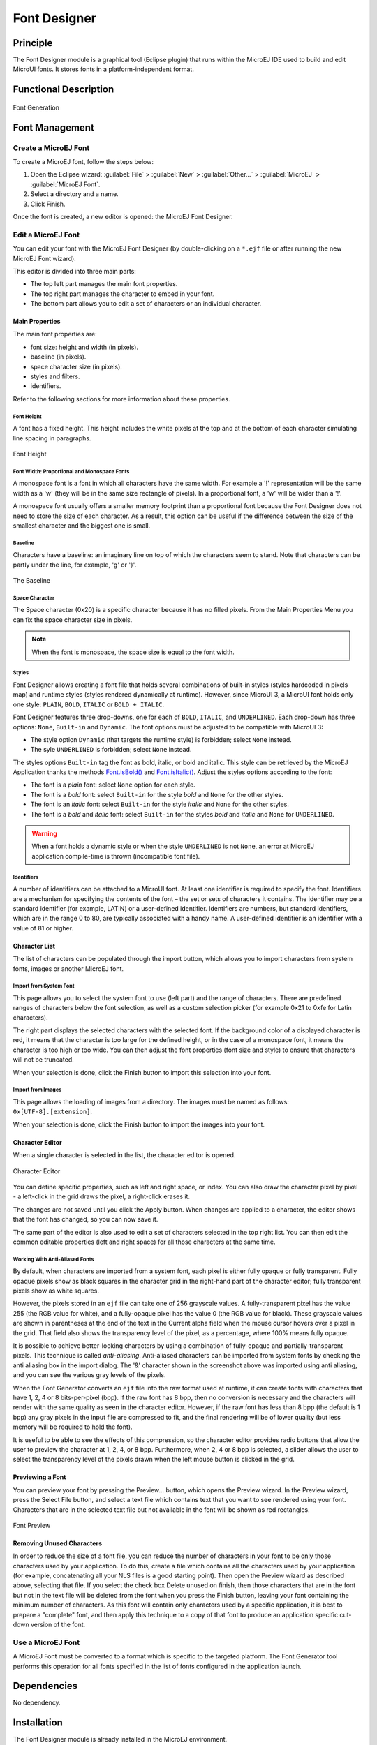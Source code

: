.. _section.tool.fontdesigner:

=============
Font Designer
=============


Principle
=========

The Font Designer module is a graphical tool (Eclipse plugin) that runs
within the MicroEJ IDE used to build and edit MicroUI fonts. It
stores fonts in a platform-independent format.


Functional Description
======================

.. figure:: images/designer_font-process2.*
   :alt: Font Generation
   :scale: 70%
   :align: center

   Font Generation


Font Management
===============

Create a MicroEJ Font
---------------------

To create a MicroEJ font, follow the steps below:

1. Open the Eclipse wizard:
   :guilabel:`File` > :guilabel:`New` > :guilabel:`Other…` > :guilabel:`MicroEJ` > :guilabel:`MicroEJ Font`.

2. Select a directory and a name.

3. Click Finish.

Once the font is created, a new editor is opened: the MicroEJ Font
Designer.

Edit a MicroEJ Font
-------------------

You can edit your font with the MicroEJ Font Designer (by
double-clicking on a ``*.ejf`` file or after running the new MicroEJ
Font wizard).

This editor is divided into three main parts:

-  The top left part manages the main font properties.

-  The top right part manages the character to embed in your font.

-  The bottom part allows you to edit a set of characters or an
   individual character.

Main Properties
~~~~~~~~~~~~~~~

The main font properties are:

-  font size: height and width (in pixels).

-  baseline (in pixels).

-  space character size (in pixels).

-  styles and filters.

-  identifiers.

Refer to the following sections for more information about these
properties.

Font Height
^^^^^^^^^^^

A font has a fixed height. This height includes the white pixels at the
top and at the bottom of each character simulating line spacing in
paragraphs.

.. figure:: images/designer_font-height.png
   :alt: Font Height
   :align: center

   Font Height

Font Width: Proportional and Monospace Fonts
^^^^^^^^^^^^^^^^^^^^^^^^^^^^^^^^^^^^^^^^^^^^

A monospace font is a font in which all characters have the same width.
For example a '!' representation will be the same width as a 'w' (they
will be in the same size rectangle of pixels). In a proportional font, a
'w' will be wider than a '!'.

A monospace font usually offers a smaller memory footprint than a
proportional font because the Font Designer does not need to store the
size of each character. As a result, this option can be useful if the
difference between the size of the smallest character and the biggest
one is small.

Baseline
^^^^^^^^

Characters have a baseline: an imaginary line on top of which the
characters seem to stand. Note that characters can be partly under the
line, for example, 'g' or '}'.

.. figure:: images/baseline.png
   :alt: The Baseline
   :align: center

   The Baseline

Space Character
^^^^^^^^^^^^^^^

The Space character (0x20) is a specific character because it has no
filled pixels. From the Main Properties Menu you can fix the space
character size in pixels.

.. note::

   When the font is monospace, the space size is equal to the font
   width.

.. _section.tool.fontdesigner.styles:

Styles
^^^^^^

Font Designer allows creating a font file that holds several combinations of built-in styles (styles hardcoded in pixels map) and runtime styles (styles rendered dynamically at runtime). However, since MicroUI 3, a MicroUI font holds only one style: ``PLAIN``, ``BOLD``, ``ITALIC`` or ``BOLD + ITALIC``. 

Font Designer features three drop-downs, one for each of ``BOLD``, ``ITALIC``, and ``UNDERLINED``. Each drop-down has three options: ``None``, ``Built-in`` and ``Dynamic``. The font options must be adjusted to be compatible with MicroUI 3:

* The style option ``Dynamic`` (that targets the runtime style) is forbidden; select ``None`` instead.
* The syle ``UNDERLINED`` is forbidden; select ``None`` instead.

The styles options ``Built-in`` tag the font as bold, italic, or bold and italic. This style can be retrieved by the MicroEJ Application thanks the methods `Font.isBold()`_ and `Font.isItalic()`_. Adjust the styles options according to the font:

* The font is a `plain` font: select ``None`` option for each style.
* The font is a `bold` font: select ``Built-in`` for the style `bold` and ``None`` for the other styles.
* The font is an `italic` font: select ``Built-in`` for the style `italic` and ``None`` for the other styles.
* The font is a `bold` and `italic` font: select ``Built-in`` for the styles `bold` and `italic` and ``None`` for ``UNDERLINED``.

.. warning:: When a font holds a dynamic style or when the style ``UNDERLINED`` is not ``None``, an error at MicroEJ application compile-time is thrown (incompatible font file).

.. _Font.isBold(): https://repository.microej.com/javadoc/microej_5.x/apis/ej/microui/display/Font.html#isBold--
.. _Font.isItalic(): https://repository.microej.com/javadoc/microej_5.x/apis/ej/microui/display/Font.html#isItalic--

Identifiers
^^^^^^^^^^^

A number of identifiers can be attached to a MicroUI font. At least one
identifier is required to specify the font. Identifiers are a mechanism
for specifying the contents of the font – the set or sets of characters
it contains. The identifier may be a standard identifier (for example,
LATIN) or a user-defined identifier. Identifiers are numbers, but
standard identifiers, which are in the range 0 to 80, are typically
associated with a handy name. A user-defined identifier is an identifier
with a value of 81 or higher.

Character List
~~~~~~~~~~~~~~

The list of characters can be populated through the import button, which
allows you to import characters from system fonts, images or another
MicroEJ font.

Import from System Font
^^^^^^^^^^^^^^^^^^^^^^^

This page allows you to select the system font to use (left part) and
the range of characters. There are predefined ranges of characters below
the font selection, as well as a custom selection picker (for example
0x21 to 0xfe for Latin characters).

The right part displays the selected characters with the selected font.
If the background color of a displayed character is red, it means that
the character is too large for the defined height, or in the case of a
monospace font, it means the character is too high or too wide. You can
then adjust the font properties (font size and style) to ensure that
characters will not be truncated.

When your selection is done, click the Finish button to import this
selection into your font.

Import from Images
^^^^^^^^^^^^^^^^^^

This page allows the loading of images from a directory. The images must
be named as follows: ``0x[UTF-8].[extension]``.

When your selection is done, click the Finish button to import the
images into your font.

Character Editor
~~~~~~~~~~~~~~~~

When a single character is selected in the list, the character editor is
opened.

.. figure:: images/char-editor.png
   :alt: Character Editor
   :align: center
   :width: 452px
   :height: 460px

   Character Editor

You can define specific properties, such as left and right space, or
index. You can also draw the character pixel by pixel - a left-click in
the grid draws the pixel, a right-click erases it.

The changes are not saved until you click the Apply button. When changes
are applied to a character, the editor shows that the font has changed,
so you can now save it.

The same part of the editor is also used to edit a set of characters
selected in the top right list. You can then edit the common editable
properties (left and right space) for all those characters at the same
time.

Working With Anti-Aliased Fonts
^^^^^^^^^^^^^^^^^^^^^^^^^^^^^^^

By default, when characters are imported from a system font, each pixel
is either fully opaque or fully transparent. Fully opaque pixels show as
black squares in the character grid in the right-hand part of the
character editor; fully transparent pixels show as white squares.

However, the pixels stored in an ``ejf`` file can take one of 256
grayscale values. A fully-transparent pixel has the value 255 (the RGB
value for white), and a fully-opaque pixel has the value 0 (the RGB
value for black). These grayscale values are shown in parentheses at the
end of the text in the Current alpha field when the mouse cursor hovers
over a pixel in the grid. That field also shows the transparency level
of the pixel, as a percentage, where 100% means fully opaque.

It is possible to achieve better-looking characters by using a
combination of fully-opaque and partially-transparent pixels. This
technique is called *anti-aliasing*. Anti-aliased characters can be
imported from system fonts by checking the anti aliasing box in the
import dialog. The '&' character shown in the screenshot above was
imported using anti aliasing, and you can see the various gray levels of
the pixels.

When the Font Generator converts an ``ejf`` file into the raw format
used at runtime, it can create fonts with characters that have 1, 2, 4
or 8 bits-per-pixel (bpp). If the raw font has 8 bpp, then no conversion
is necessary and the characters will render with the same quality as
seen in the character editor. However, if the raw font has less than 8
bpp (the default is 1 bpp) any gray pixels in the input file are
compressed to fit, and the final rendering will be of lower quality (but
less memory will be required to hold the font).

It is useful to be able to see the effects of this compression, so the
character editor provides radio buttons that allow the user to preview
the character at 1, 2, 4, or 8 bpp. Furthermore, when 2, 4 or 8 bpp is
selected, a slider allows the user to select the transparency level of
the pixels drawn when the left mouse button is clicked in the grid.

Previewing a Font
~~~~~~~~~~~~~~~~~

You can preview your font by pressing the Preview... button, which opens
the Preview wizard. In the Preview wizard, press the Select File button,
and select a text file which contains text that you want to see rendered
using your font. Characters that are in the selected text file but not
available in the font will be shown as red rectangles.

.. figure:: images/font-preview.png
   :alt: Font Preview
   :align: center
   :width: 504px
   :height: 850px

   Font Preview

Removing Unused Characters
~~~~~~~~~~~~~~~~~~~~~~~~~~

In order to reduce the size of a font file, you can reduce the number of
characters in your font to be only those characters used by your
application. To do this, create a file which contains all the characters
used by your application (for example, concatenating all your NLS files
is a good starting point). Then open the Preview wizard as described
above, selecting that file. If you select the check box Delete unused on
finish, then those characters that are in the font but not in the text
file will be deleted from the font when you press the Finish button,
leaving your font containing the minimum number of characters. As this
font will contain only characters used by a specific application, it is
best to prepare a "complete" font, and then apply this technique to a
copy of that font to produce an application specific cut-down version of
the font.

Use a MicroEJ Font
------------------

A MicroEJ Font must be converted to a format which is specific to the
targeted platform. The Font Generator tool performs this operation for
all fonts specified in the list of fonts configured in the application
launch.


Dependencies
============

No dependency.


Installation
============

The Font Designer module is already installed in the MicroEJ environment. 

Use
===

Create a new ``ejf`` font file or open an existing one in order to open
the Font Designer plugin.

..
   | Copyright 2008-2023, MicroEJ Corp. Content in this space is free 
   for read and redistribute. Except if otherwise stated, modification 
   is subject to MicroEJ Corp prior approval.
   | MicroEJ is a trademark of MicroEJ Corp. All other trademarks and 
   copyrights are the property of their respective owners.
